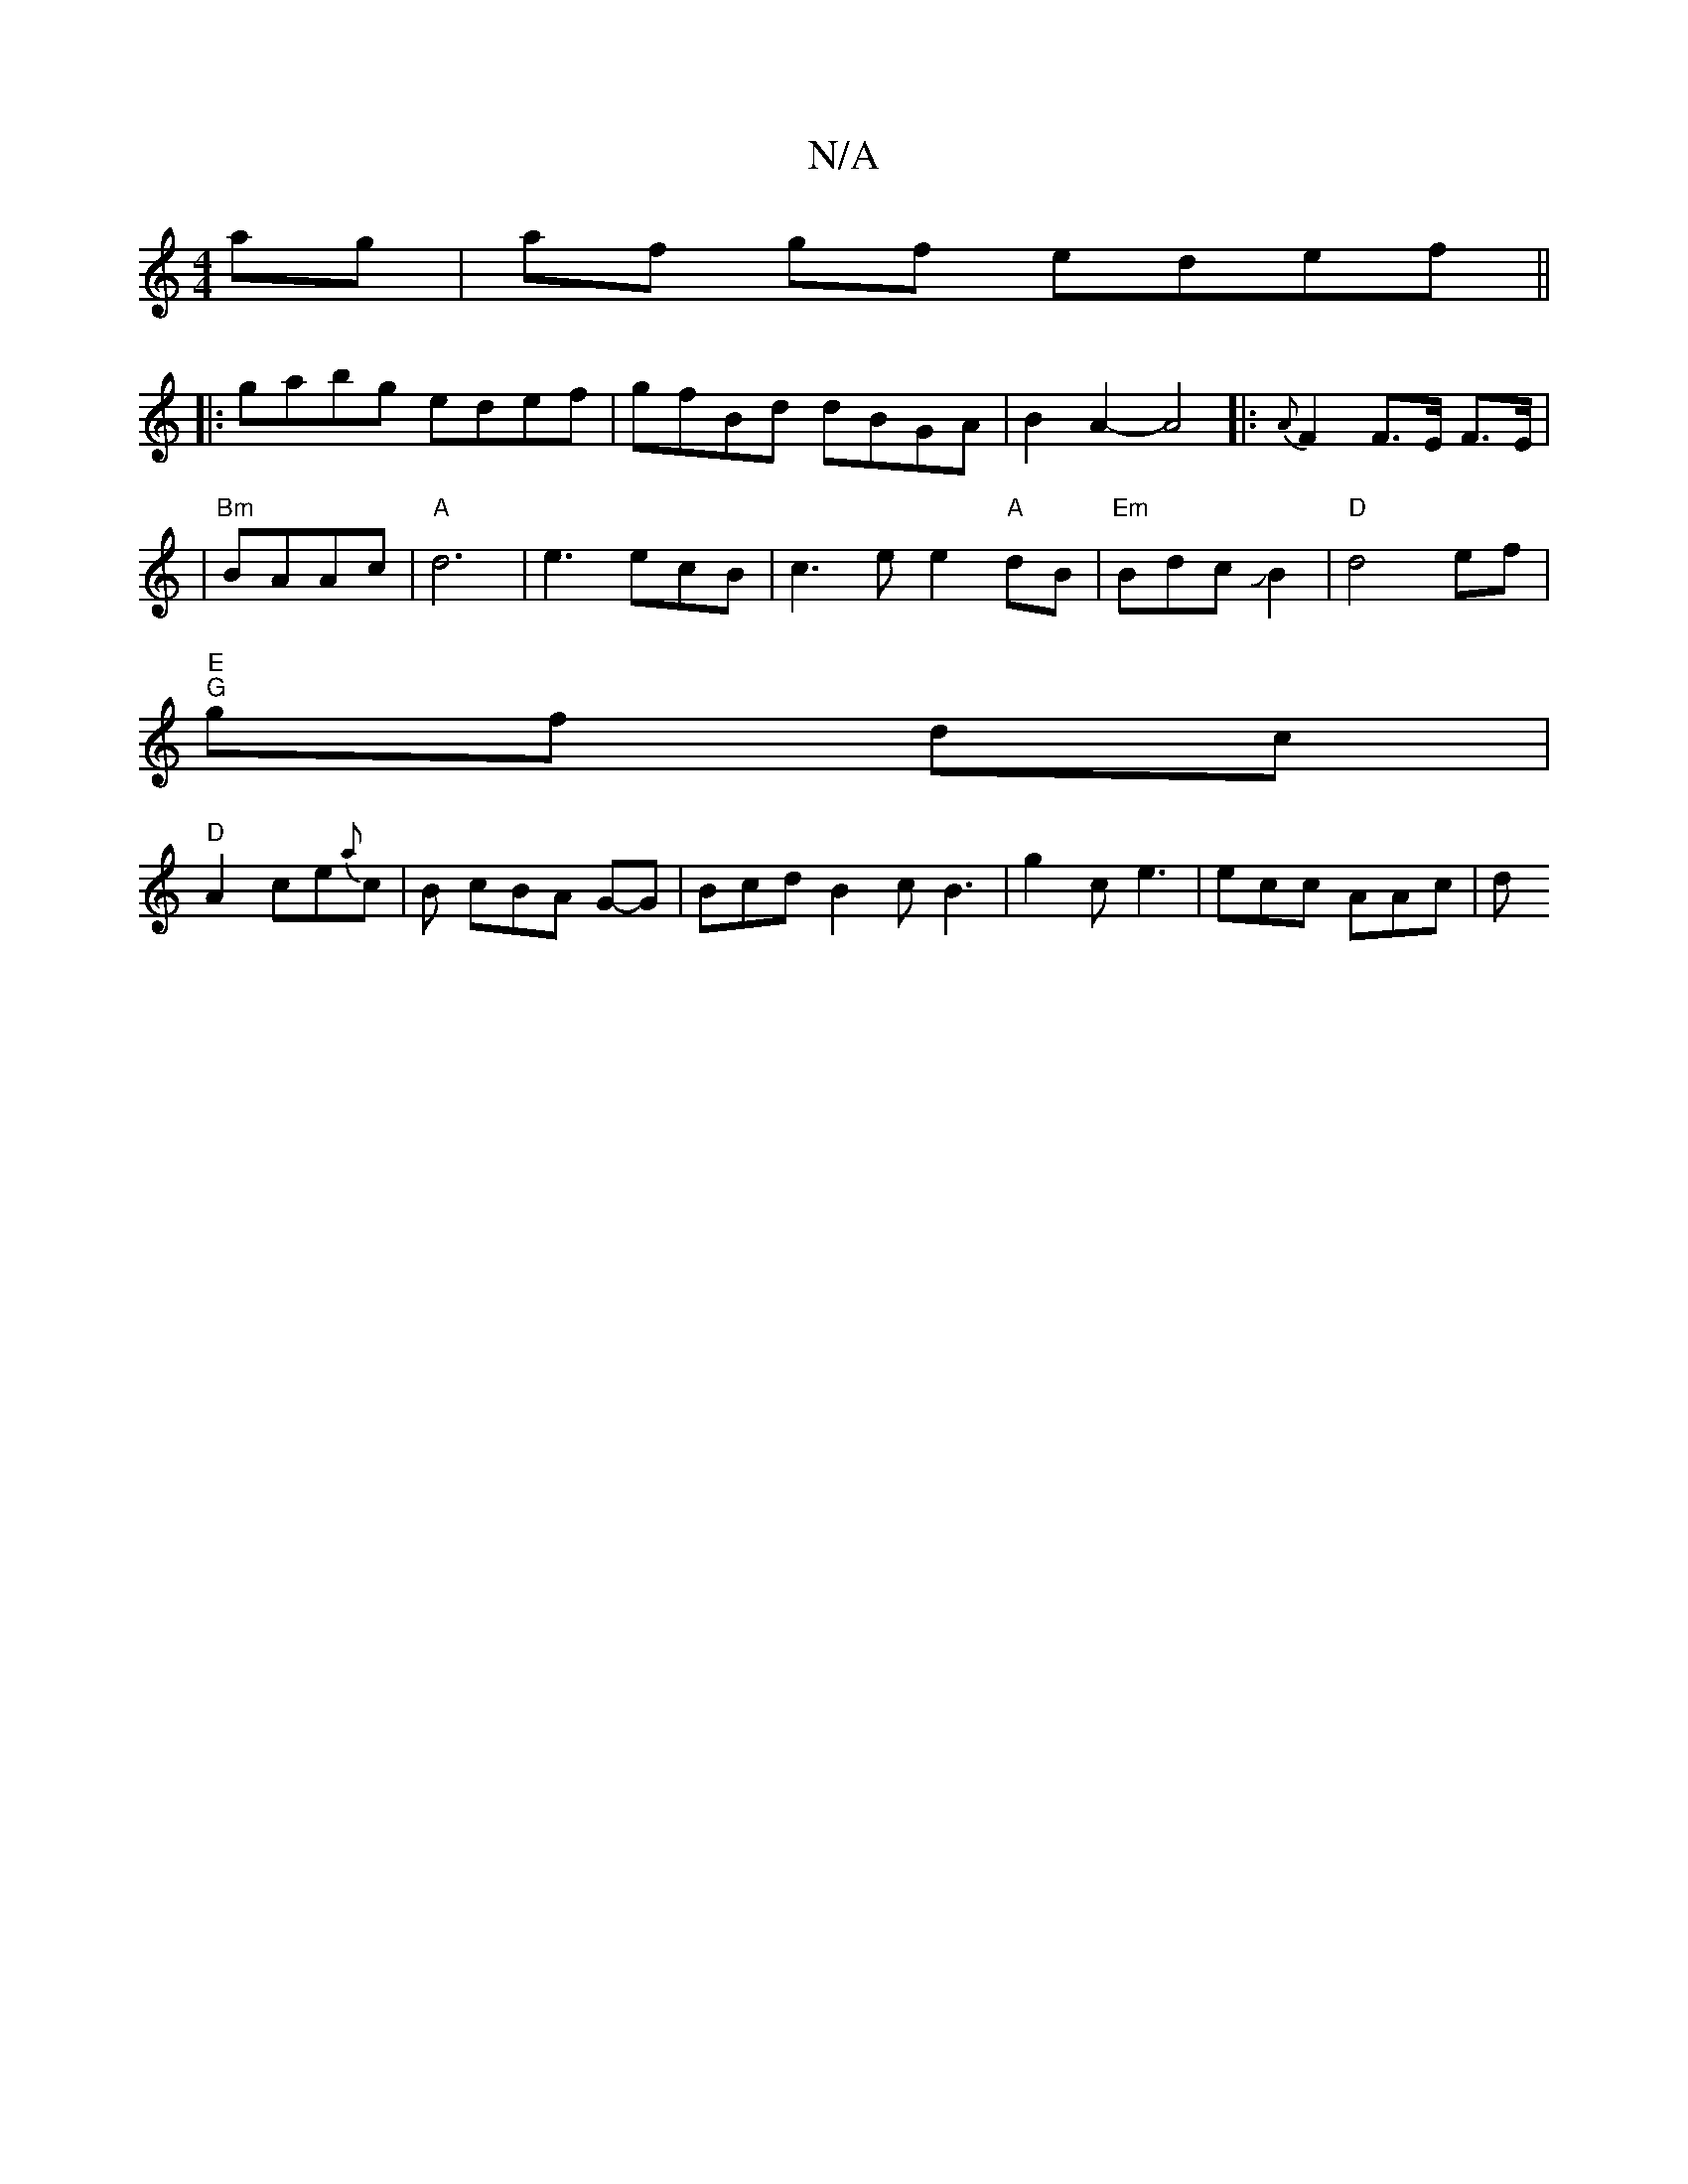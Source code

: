 X:1
T:N/A
M:4/4
R:N/A
K:Cmajor
2ag|af gf edef||
|:gabg edef|gfBd dBGA|B2A2- A4|: {A}F2F>E F>E |
| "Bm"BAAc | "A"d6|e3 ecB|c3e e2"A"dB|"Em"Bdc JB2|"D"d4 ef|
"E""G"gf dc |
"D"A2ce{a}c | B1 cBA G-G| Bcd B2 c B3 | g2c e3 | ecc AAc | d^